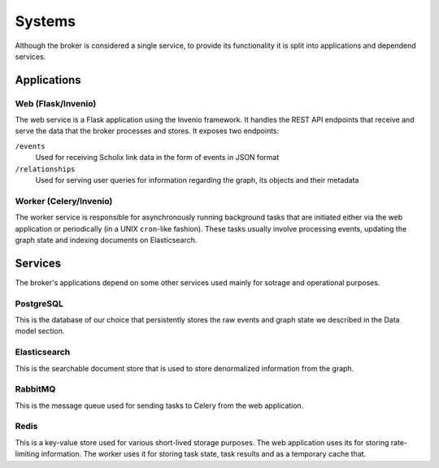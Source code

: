 ..
    Copyright (C) 2018 CERN.

    Asclepias Broker is free software; you can redistribute it and/or modify it
    under the terms of the MIT License; see LICENSE file for more details.

Systems
=======

Although the broker is considered a single service, to provide its
functionality it is split into applications and dependend services.

.. image:: ../images/systems.svg
   :alt: Systems interaction

Applications
------------

Web (Flask/Invenio)
~~~~~~~~~~~~~~~~~~~

The web service is a Flask application using the Invenio framework. It handles
the REST API endpoints that receive and serve the data that the broker
processes and stores. It exposes two endpoints:

``/events``
  Used for receiving Scholix link data in the form of events in JSON format

``/relationships``
  Used for serving user queries for information regarding the graph, its
  objects and their metadata

Worker (Celery/Invenio)
~~~~~~~~~~~~~~~~~~~~~~~

The worker service is responsible for asynchronously running background tasks
that are initiated either via the web application or periodically (in a UNIX
``cron``-like fashion). These tasks usually involve processing events, updating
the graph state and indexing documents on Elasticsearch.

Services
--------

The broker's applications depend on some other services used mainly for sotrage
and operational purposes.

PostgreSQL
~~~~~~~~~~

This is the database of our choice that persistently stores the raw events and
graph state we described in the Data model section.

Elasticsearch
~~~~~~~~~~~~~

This is the searchable document store that is used to store denormalized
information from the graph.

RabbitMQ
~~~~~~~~

This is the message queue used for sending tasks to Celery from the web
application.

Redis
~~~~~

This is a key-value store used for various short-lived storage purposes. The
web application uses its for storing rate-limiting information. The worker uses
it for storing task state, task results and as a temporary cache that.

